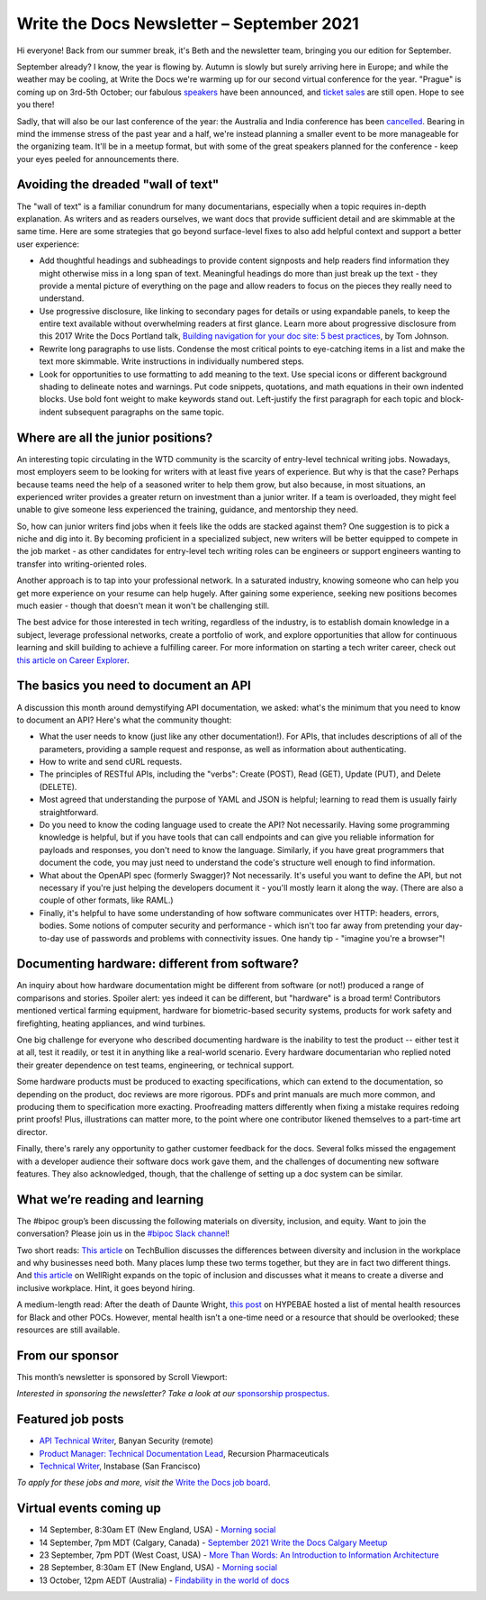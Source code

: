 
.. post:: September 07, 2021
   :tags: newsletter

##########################################
Write the Docs Newsletter – September 2021
##########################################

Hi everyone! Back from our summer break, it's Beth and the newsletter team, bringing you our edition for September.

September already? I know, the year is flowing by. Autumn is slowly but surely arriving here in Europe; and while the weather may be cooling, at Write the Docs we're warming up for our second virtual conference for the year. "Prague" is coming up on 3rd-5th October; our fabulous `speakers </conf/prague/2021/news/announcing-speakers/>`__ have been announced, and `ticket sales </conf/prague/2021/tickets/>`__ are still open. Hope to see you there!

Sadly, that will also be our last conference of the year: the Australia and India conference has been `cancelled </conf/australia/2021/news/cancel-announcement/>`__. Bearing in mind the immense stress of the past year and a half, we're instead planning a smaller event to be more manageable for the organizing team. It'll be in a meetup format, but with some of the great speakers planned for the conference - keep your eyes peeled for announcements there.

-----------------------------------
Avoiding the dreaded "wall of text"
-----------------------------------

The "wall of text" is a familiar conundrum for many documentarians, especially when a topic requires in-depth explanation. As writers and as readers ourselves, we want docs that provide sufficient detail and are skimmable at the same time. Here are some strategies that go beyond surface-level fixes to also add helpful context and support a better user experience:

- Add thoughtful headings and subheadings to provide content signposts and help readers find information they might otherwise miss in a long span of text. Meaningful headings do more than just break up the text - they provide a mental picture of everything on the page and allow readers to focus on the pieces they really need to understand.
- Use progressive disclosure, like linking to secondary pages for details or using expandable panels, to keep the entire text available without overwhelming readers at first glance. Learn more about progressive disclosure from this 2017 Write the Docs Portland talk, `Building navigation for your doc site: 5 best practices <https://www.writethedocs.org/videos/na/2017/building-navigation-for-your-doc-site-5-best-practices-tom-johnson/>`__, by Tom Johnson.
- Rewrite long paragraphs to use lists. Condense the most critical points to eye-catching items in a list and make the text more skimmable. Write instructions in individually numbered steps.
- Look for opportunities to use formatting to add meaning to the text. Use special icons or different background shading to delineate notes and warnings. Put code snippets, quotations, and math equations in their own indented blocks. Use bold font weight to make keywords stand out. Left-justify the first paragraph for each topic and block-indent subsequent paragraphs on the same topic.

-----------------------------------
Where are all the junior positions?
-----------------------------------

An interesting topic circulating in the WTD community is the scarcity of entry-level technical writing jobs. Nowadays, most employers seem to be looking for writers with at least five years of experience. But why is that the case? Perhaps because teams need the help of a seasoned writer to help them grow, but also because, in most situations, an experienced writer provides a greater return on investment than a junior writer. If a team is overloaded, they might feel unable to give someone less experienced the training, guidance, and mentorship they need.

So, how can junior writers find jobs when it feels like the odds are stacked against them? One suggestion is to pick a niche and dig into it. By becoming proficient in a specialized subject, new writers will be better equipped to compete in the job market - as other candidates for entry-level tech writing roles can be engineers or support engineers wanting to transfer into writing-oriented roles.

Another approach is to tap into your professional network. In a saturated industry, knowing someone who can help you get more experience on your resume can help hugely. After gaining some experience, seeking new positions becomes much easier - though that doesn't mean it won't be challenging still.

The best advice for those interested in tech writing, regardless of the industry, is to establish domain knowledge in a subject, leverage professional networks, create a portfolio of work, and explore opportunities that allow for continuous learning and skill building to achieve a fulfilling career. For more information on starting a tech writer career, check out `this article on Career Explorer <https://www.careerexplorer.com/careers/technical-writer/how-to-become/>`__.

--------------------------------------
The basics you need to document an API
--------------------------------------

A discussion this month around demystifying API documentation, we asked: what's the minimum that you need to know to document an API? Here's what the community thought:

* What the user needs to know (just like any other documentation!). For APIs, that includes descriptions of all of the parameters, providing a sample request and response, as well as information about authenticating.
* How to write and send cURL requests.
* The principles of RESTful APIs, including the "verbs": Create (POST), Read (GET), Update (PUT), and Delete (DELETE).
* Most agreed that understanding the purpose of YAML and JSON is helpful; learning to read them is usually fairly straightforward.
* Do you need to know the coding language used to create the API? Not necessarily. Having some programming knowledge is helpful, but if you have tools that can call endpoints and can give you reliable information for payloads and responses, you don't need to know the language. Similarly, if you have great programmers that document the code, you may just need to understand the code's structure well enough to find information.
* What about the OpenAPI spec (formerly Swagger)? Not necessarily. It's useful you want to define the API, but not necessary if you're just helping the developers document it - you'll mostly learn it along the way. (There are also a couple of other formats, like RAML.)
* Finally, it's helpful to have some understanding of how software communicates over HTTP: headers, errors, bodies. Some notions of computer security and performance - which isn't too far away from pretending your day-to-day use of passwords and problems with connectivity issues. One handy tip - "imagine you're a browser"!

----------------------------------------------
Documenting hardware: different from software?
----------------------------------------------

An inquiry about how hardware documentation might be different from software (or not!) produced a range of comparisons and stories. Spoiler alert: yes indeed it can be different, but "hardware" is a broad term! Contributors mentioned vertical farming equipment, hardware for biometric-based security systems, products for work safety and firefighting, heating appliances, and wind turbines.

One big challenge for everyone who described documenting hardware is the inability to test the product -- either test it at all, test it readily, or test it in anything like a real-world scenario. Every hardware documentarian who replied noted their greater dependence on test teams, engineering, or technical support. 

Some hardware products must be produced to exacting specifications, which can extend to the documentation, so depending on the product, doc reviews are more rigorous. PDFs and print manuals are much more common, and producing them to specification more exacting. Proofreading matters differently when fixing a mistake requires redoing print proofs! Plus, illustrations can matter more, to the point where one contributor likened themselves to a part-time art director.

Finally, there's rarely any opportunity to gather customer feedback for the docs. Several folks missed the engagement with a developer audience their software docs work gave them, and the challenges of documenting new software features. They also acknowledged, though, that the challenge of setting up a doc system can be similar. 

-------------------------------
What we’re reading and learning
-------------------------------

The #bipoc group’s been discussing the following materials on diversity, inclusion, and equity. Want to join the conversation? Please join us in the `#bipoc Slack channel <https://app.slack.com/client/T0299N2DL/C016STMEWJD>`__!

Two short reads: `This article <https://techbullion.com/the-differences-between-diversity-and-inclusion-in-the-workplace/>`__ on TechBullion discusses the differences between diversity and inclusion in the workplace and why businesses need both. Many places lump these two terms together, but they are in fact two different things. And `this article <https://www.wellright.com/blog/bipoc-emotional-wellness-diverse-inclusive-workplace>`__ on WellRight expands on the topic of inclusion and discusses what it means to create a diverse and inclusive workplace. Hint, it goes beyond hiring.

A medium-length read: After the death of Daunte Wright, `this post <https://hypebae.com/2020/6/mental-health-resources-poc-black-minorities-community-racism-george-floydl>`__ on HYPEBAE hosted a list of mental health resources for Black and other POCs. However, mental health isn’t a one-time need or a resource that should be overlooked; these resources are still available.

----------------
From our sponsor
----------------

This month’s newsletter is sponsored by Scroll Viewport:

.. raw:: html

    <hr>
    <table width="100%" border="0" cellspacing="0" cellpadding="0" style="width:100%; max-width: 600px;">
      <tbody>
        <tr>
          <td width="75%">
              <p>
              You and your team pour your heart and soul into your product documentation, so give it the online platform it deserves! Your customers will thank you for it.
              </p><p>
              Publish your docs as a branded help center so your users can self-serve the help they need.
              </p><p>
              Got 5 minutes? That's all you need to <a href="http://scroll-viewport.io/?utm_source=write-the-docs&utm_medium=email&utm_campaign=2108-vprt-lp&utm_content=september-newsletter">get started →</a>
              </p>
          </td>
          <td width="25%">
            <a href="https://scroll-viewport.io/?utm_source=write-the-docs&utm_medium=email&utm_campaign=2108-vprt-lp&utm_content=september-newsletter">
              <img style="margin-left: 15px;" alt="Scroll Viewport" src="/_static/img/sponsors/scroll-viewport.png">
            </a>
          </td>
        </tr>
      </tbody>
    </table>
    <hr>

*Interested in sponsoring the newsletter? Take a look at our* `sponsorship prospectus </sponsorship/newsletter/>`__.

------------------
Featured job posts
------------------

- `API Technical Writer <https://jobs.writethedocs.org/job/464/api-technical-writer/>`__, Banyan Security (remote)
- `Product Manager: Technical Documentation Lead <https://jobs.writethedocs.org/job/476/product-manager-technical-documentation-lead/>`__, Recursion Pharmaceuticals
- `Technical Writer <https://jobs.writethedocs.org/job/343/technical-writer/>`__, Instabase (San Francisco)

*To apply for these jobs and more, visit the* `Write the Docs job board <https://jobs.writethedocs.org/>`_.

------------------------
Virtual events coming up
------------------------

- 14 September, 8:30am ET (New England, USA) - `Morning social <https://www.meetup.com/ne-write-the-docs/events/hqvdfsyccmbsb/>`__
- 14 September, 7pm MDT (Calgary, Canada) - `September 2021 Write the Docs Calgary Meetup <https://www.meetup.com/wtd-calgary/events/280407966/>`__
- 23 September, 7pm PDT (West Coast, USA) - `More Than Words: An Introduction to Information Architecture <https://www.meetup.com/virtual-write-the-docs-west-coast-quorum/events/280521286/>`__
- 28 September, 8:30am ET (New England, USA) - `Morning social <https://www.meetup.com/ne-write-the-docs/events/hqvdfsyccmblc/>`__
- 13 October, 12pm AEDT (Australia) - `Findability in the world of docs <https://www.meetup.com/Write-the-Docs-Australia/events/280353337/>`__
